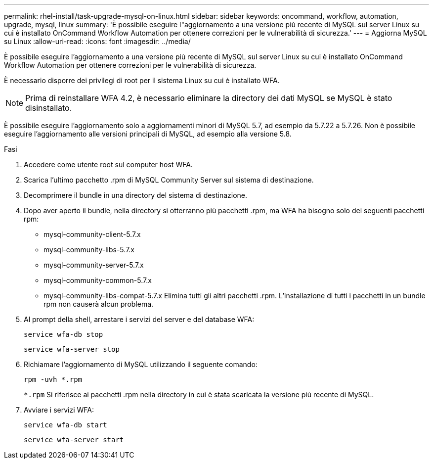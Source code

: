 ---
permalink: rhel-install/task-upgrade-mysql-on-linux.html 
sidebar: sidebar 
keywords: oncommand, workflow, automation, upgrade, mysql, linux 
summary: 'È possibile eseguire l"aggiornamento a una versione più recente di MySQL sul server Linux su cui è installato OnCommand Workflow Automation per ottenere correzioni per le vulnerabilità di sicurezza.' 
---
= Aggiorna MySQL su Linux
:allow-uri-read: 
:icons: font
:imagesdir: ../media/


[role="lead"]
È possibile eseguire l'aggiornamento a una versione più recente di MySQL sul server Linux su cui è installato OnCommand Workflow Automation per ottenere correzioni per le vulnerabilità di sicurezza.

È necessario disporre dei privilegi di root per il sistema Linux su cui è installato WFA.


NOTE: Prima di reinstallare WFA 4.2, è necessario eliminare la directory dei dati MySQL se MySQL è stato disinstallato.

È possibile eseguire l'aggiornamento solo a aggiornamenti minori di MySQL 5.7, ad esempio da 5.7.22 a 5.7.26. Non è possibile eseguire l'aggiornamento alle versioni principali di MySQL, ad esempio alla versione 5.8.

.Fasi
. Accedere come utente root sul computer host WFA.
. Scarica l'ultimo pacchetto .rpm di MySQL Community Server sul sistema di destinazione.
. Decomprimere il bundle in una directory del sistema di destinazione.
. Dopo aver aperto il bundle, nella directory si otterranno più pacchetti .rpm, ma WFA ha bisogno solo dei seguenti pacchetti rpm:
+
** mysql-community-client-5.7.x
** mysql-community-libs-5.7.x
** mysql-community-server-5.7.x
** mysql-community-common-5.7.x
** mysql-community-libs-compat-5.7.x Elimina tutti gli altri pacchetti .rpm. L'installazione di tutti i pacchetti in un bundle rpm non causerà alcun problema.


. Al prompt della shell, arrestare i servizi del server e del database WFA:
+
`service wfa-db stop`

+
`service wfa-server stop`

. Richiamare l'aggiornamento di MySQL utilizzando il seguente comando:
+
`rpm -uvh *.rpm`

+
`*.rpm` Si riferisce ai pacchetti .rpm nella directory in cui è stata scaricata la versione più recente di MySQL.

. Avviare i servizi WFA:
+
`service wfa-db start`

+
`service wfa-server start`


